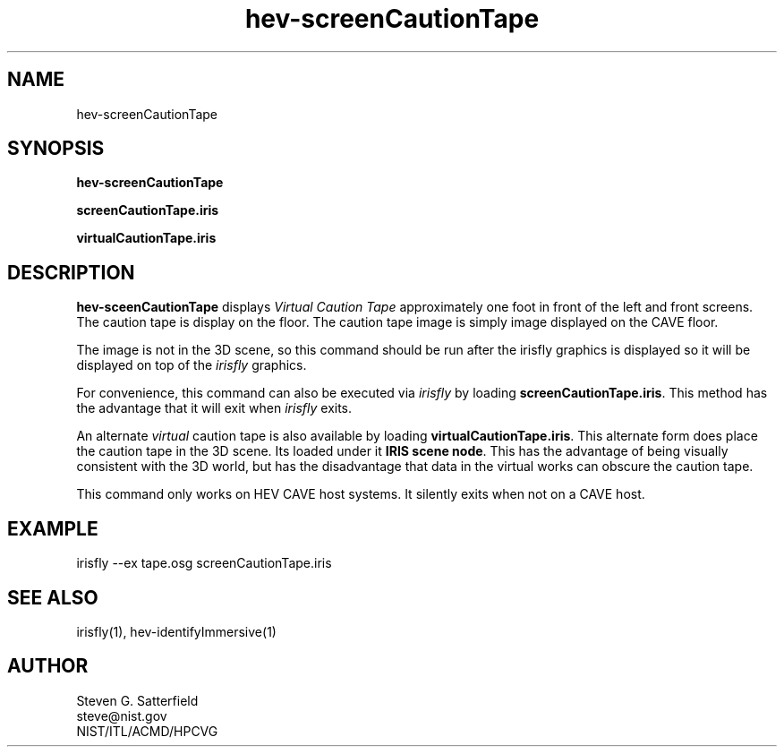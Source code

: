 .\" This is a comment
.\" The extra parameters on .TH show up in the headers
.TH hev-screenCautionTape  1 "February 2015" "NIST/ACMD/HPCVG" "HEV"
.SH NAME
hev-screenCautionTape


.SH SYNOPSIS
.B "hev-screenCautionTape"

.PP
.B screenCautionTape.iris

.PP
.B virtualCautionTape.iris

.SH DESCRIPTION
.PP
.I
\fBhev-sceenCautionTape\fR displays \fIVirtual Caution Tape\fR
approximately one foot in front of the left and front screens.  The
caution tape is display on the floor. The caution tape image is simply
image displayed on the CAVE floor.

.PP
The image is not in the 3D scene, so this command should be run after
the irisfly graphics is displayed so it will be displayed on top of
the \fIirisfly\fR graphics.

.PP
For convenience, this command can also be executed via \fIirisfly\fR
by loading \fBscreenCautionTape.iris\fR. This method has the advantage
that it will exit when \fIirisfly\fR exits.

.PP
An alternate \fIvirtual\fR caution tape is also available by loading
\fBvirtualCautionTape.iris\fR. This alternate form does place the
caution tape in the 3D scene. Its loaded under it \fBIRIS scene
node\fR. This has the advantage of being visually consistent with the
3D world, but has the disadvantage that data in the virtual works can
obscure the caution tape.


.PP
This command only works on HEV CAVE host systems. It silently exits
when not on a CAVE host.


.SH EXAMPLE
irisfly --ex tape.osg screenCautionTape.iris



.SH "SEE ALSO"
irisfly(1), hev-identifyImmersive(1)

.SH AUTHOR
.PP
Steven G. Satterfield
.br
steve@nist.gov
.br
NIST/ITL/ACMD/HPCVG

